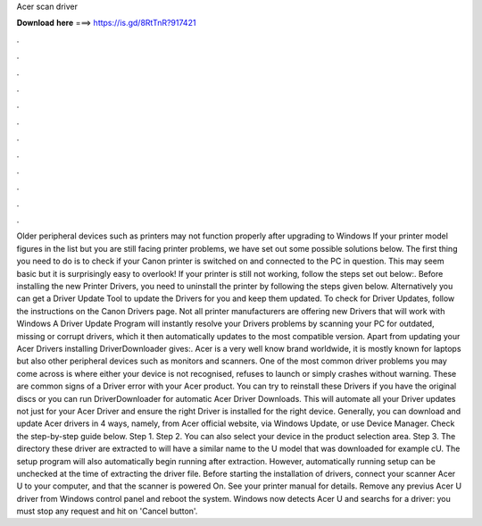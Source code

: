 Acer scan driver

𝐃𝐨𝐰𝐧𝐥𝐨𝐚𝐝 𝐡𝐞𝐫𝐞 ===> https://is.gd/8RtTnR?917421

.

.

.

.

.

.

.

.

.

.

.

.

Older peripheral devices such as printers may not function properly after upgrading to Windows  If your printer model figures in the list but you are still facing printer problems, we have set out some possible solutions below. The first thing you need to do is to check if your Canon printer is switched on and connected to the PC in question. This may seem basic but it is surprisingly easy to overlook!
If your printer is still not working, follow the steps set out below:. Before installing the new Printer Drivers, you need to uninstall the printer by following the steps given below. Alternatively you can get a Driver Update Tool to update the Drivers for you and keep them updated. To check for Driver Updates, follow the instructions on the Canon Drivers page. Not all printer manufacturers are offering new Drivers that will work with Windows  A Driver Update Program will instantly resolve your Drivers problems by scanning your PC for outdated, missing or corrupt drivers, which it then automatically updates to the most compatible version.
Apart from updating your Acer Drivers installing DriverDownloader gives:. Acer is a very well know brand worldwide, it is mostly known for laptops but also other peripheral devices such as monitors and scanners. One of the most common driver problems you may come across is where either your device is not recognised, refuses to launch or simply crashes without warning. These are common signs of a Driver error with your Acer product. You can try to reinstall these Drivers if you have the original discs or you can run DriverDownloader for automatic Acer Driver Downloads.
This will automate all your Driver updates not just for your Acer Driver and ensure the right Driver is installed for the right device. Generally, you can download and update Acer drivers in 4 ways, namely, from Acer official website, via Windows Update, or use Device Manager. Check the step-by-step guide below. Step 1. Step 2. You can also select your device in the product selection area. Step 3. The directory these driver are extracted to will have a similar name to the U model that was downloaded for example cU.
The setup program will also automatically begin running after extraction. However, automatically running setup can be unchecked at the time of extracting the driver file. Before starting the installation of drivers, connect your scanner Acer U to your computer, and that the scanner is powered On. See your printer manual for details. Remove any previus Acer U driver from Windows control panel and reboot the system. Windows now detects Acer U and searchs for a driver: you must stop any request and hit on 'Cancel button'.
